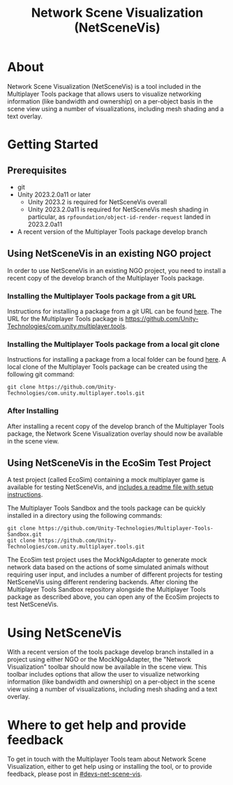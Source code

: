 #+title: Network Scene Visualization (NetSceneVis)

* About
Network Scene Visualization (NetSceneVis) is a tool included in the Multiplayer Tools package that allows users to visualize networking information (like bandwidth and ownership) on a per-object basis in the scene view using a number of visualizations, including mesh shading and a text overlay.

* Getting Started

** Prerequisites
- git
- Unity 2023.2.0a11 or later
  - Unity 2023.2 is required for NetSceneVis overall
  - Unity 2023.2.0a11 is required for NetSceneVis mesh shading in particular, as ~rpfoundation/object-id-render-request~ landed in 2023.2.0a11
- A recent version of the Multiplayer Tools package develop branch

** Using NetSceneVis in an existing NGO project
In order to use NetSceneVis in an existing NGO project, you need to install a recent copy of the develop branch of the Multiplayer Tools package.

*** Installing the Multiplayer Tools package from a git URL
Instructions for installing a package from a git URL can be found [[https://docs.unity3d.com/Manual/upm-ui-giturl.html][here]]. The URL for the Multiplayer Tools package is https://github.com/Unity-Technologies/com.unity.multiplayer.tools.

*** Installing the Multiplayer Tools package from a local git clone
Instructions for installing a package from a local folder can be found [[https://docs.unity3d.com/Manual/upm-ui-local.html][here]]. A local clone of the Multiplayer Tools package can be created using the following git command:
#+BEGIN_SRC
git clone https://github.com/Unity-Technologies/com.unity.multiplayer.tools.git
#+END_SRC

*** After Installing
After installing a recent copy of the develop branch of the Multiplayer Tools package, the Network Scene Visualization overlay should now be available in the scene view.

** Using NetSceneVis in the EcoSim Test Project
A test project (called EcoSim) containing a mock multiplayer game is available for testing NetSceneVis, and [[https://github.com/Unity-Technologies/Multiplayer-Tools-Sandbox/blob/main/TestProjects/EcoSim/readme.org][includes a readme file with setup instructions]].

The Multiplayer Tools Sandbox and the tools package can be quickly installed in a directory using the following commands:
#+BEGIN_SRC
git clone https://github.com/Unity-Technologies/Multiplayer-Tools-Sandbox.git
git clone https://github.com/Unity-Technologies/com.unity.multiplayer.tools.git
#+END_SRC

The EcoSim test project uses the MockNgoAdapter to generate mock network data based on the actions of some simulated animals without requiring user input, and includes a number of different projects for testing NetSceneVis using different rendering backends. After cloning the Multiplayer Tools Sandbox repository alongside the Multiplayer Tools package as described above, you can open any of the EcoSim projects to test NetSceneVis.

* Using NetSceneVis
With a recent version of the tools package develop branch installed in a project using either NGO or the MockNgoAdapter, the "Network Visualization" toolbar should now be available in the scene view. This toolbar includes options that allow the user to visualize networking information (like bandwidth and ownership) on a per-object in the scene view using a number of visualizations, including mesh shading and a text overlay.

* Where to get help and provide feedback
To get in touch with the Multiplayer Tools team about Network Scene Visualization, either to get help using or installing the tool, or to provide feedback, please post in [[https://unity.slack.com/archives/C03F0HHGDUJ][#devs-net-scene-vis]].
